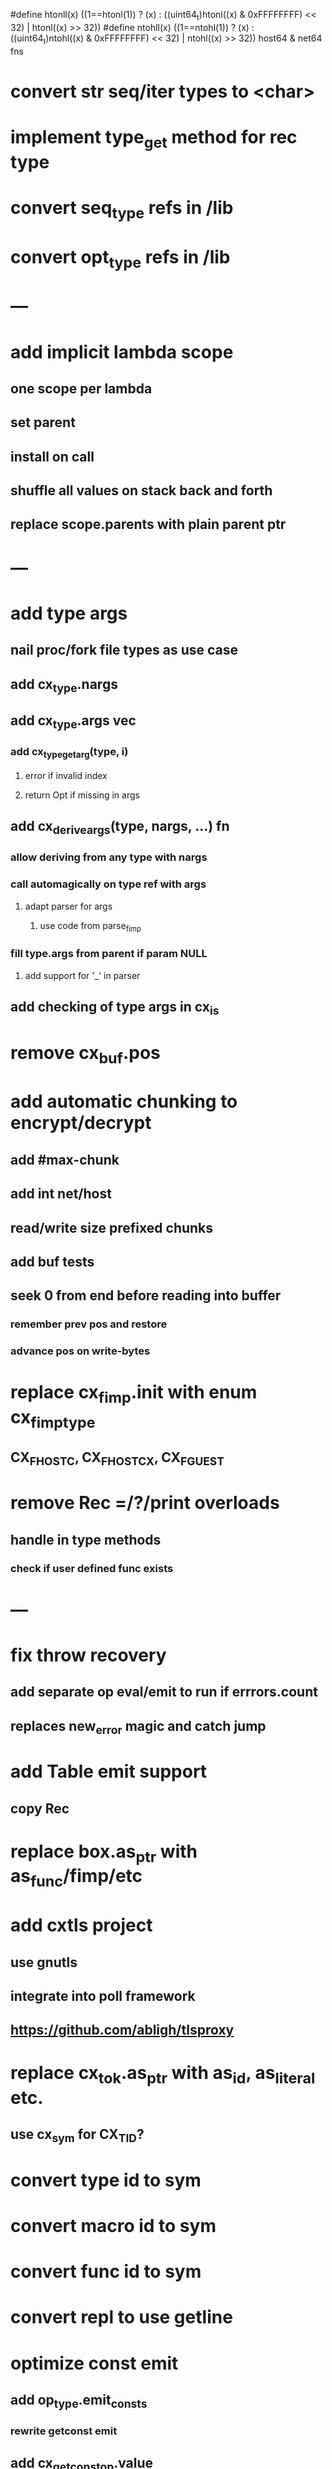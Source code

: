 #define htonll(x) ((1==htonl(1)) ? (x) : ((uint64_t)htonl((x) & 0xFFFFFFFF) << 32) | htonl((x) >> 32))
#define ntohll(x) ((1==ntohl(1)) ? (x) : ((uint64_t)ntohl((x) & 0xFFFFFFFF) << 32) | ntohl((x) >> 32))
host64 & net64 fns

* convert str seq/iter types to <char>
* implement type_get method for rec type
* convert seq_type refs in /lib
* convert opt_type refs in /lib
* ---
* add implicit lambda scope
** one scope per lambda
** set parent
** install on call
** shuffle all values on stack back and forth
** replace scope.parents with plain parent ptr
* ---
* add type args
** nail proc/fork file types as use case
** add cx_type.nargs
** add cx_type.args vec
*** add cx_type_get_arg(type, i)
**** error if invalid index
**** return Opt if missing in args
** add cx_derive_args(type, nargs, ...) fn
*** allow deriving from any type with nargs
*** call automagically on type ref with args
**** adapt parser for args
***** use code from parse_fimp
*** fill type.args from parent if param NULL
**** add support for '_' in parser
** add checking of type args in cx_is
* remove cx_buf.pos
* add automatic chunking to encrypt/decrypt
** add #max-chunk
** add int net/host
** read/write size prefixed chunks
** add buf tests
** seek 0 from end before reading into buffer
*** remember prev pos and restore
*** advance pos on write-bytes
* replace cx_fimp.init with enum cx_fimp_type
** CX_FHOST_C, CX_FHOST_CX, CX_FGUEST
* remove Rec =/?/print overloads
** handle in type methods
*** check if user defined func exists
* ---
* fix throw recovery
** add separate op eval/emit to run if errrors.count
** replaces new_error magic and catch jump
* add Table emit support
** copy Rec
* replace box.as_ptr with as_func/fimp/etc
* add cxtls project
** use gnutls
** integrate into poll framework
** https://github.com/abligh/tlsproxy
* replace cx_tok.as_ptr with as_id, as_literal etc.
** use cx_sym for CX_TID?
* convert type id to sym
* convert macro id to sym
* convert func id to sym
* convert repl to use getline
* optimize const emit
** add op_type.emit_consts
*** rewrite getconst emit
** add cx_getconst_op.value
*** set in parse_const
*** change eval to push value
* add cx/proc pid(Proc)/this-pid/parent-pid fns
** use getpid()
* replace clone fallback to copy with error
* replace varargs with size/array+macro
* convert size_t to ssize_t and remove unsigned
* --- cxcrypt
* add Pub/PrivKey
* add README
** add LICENSE
